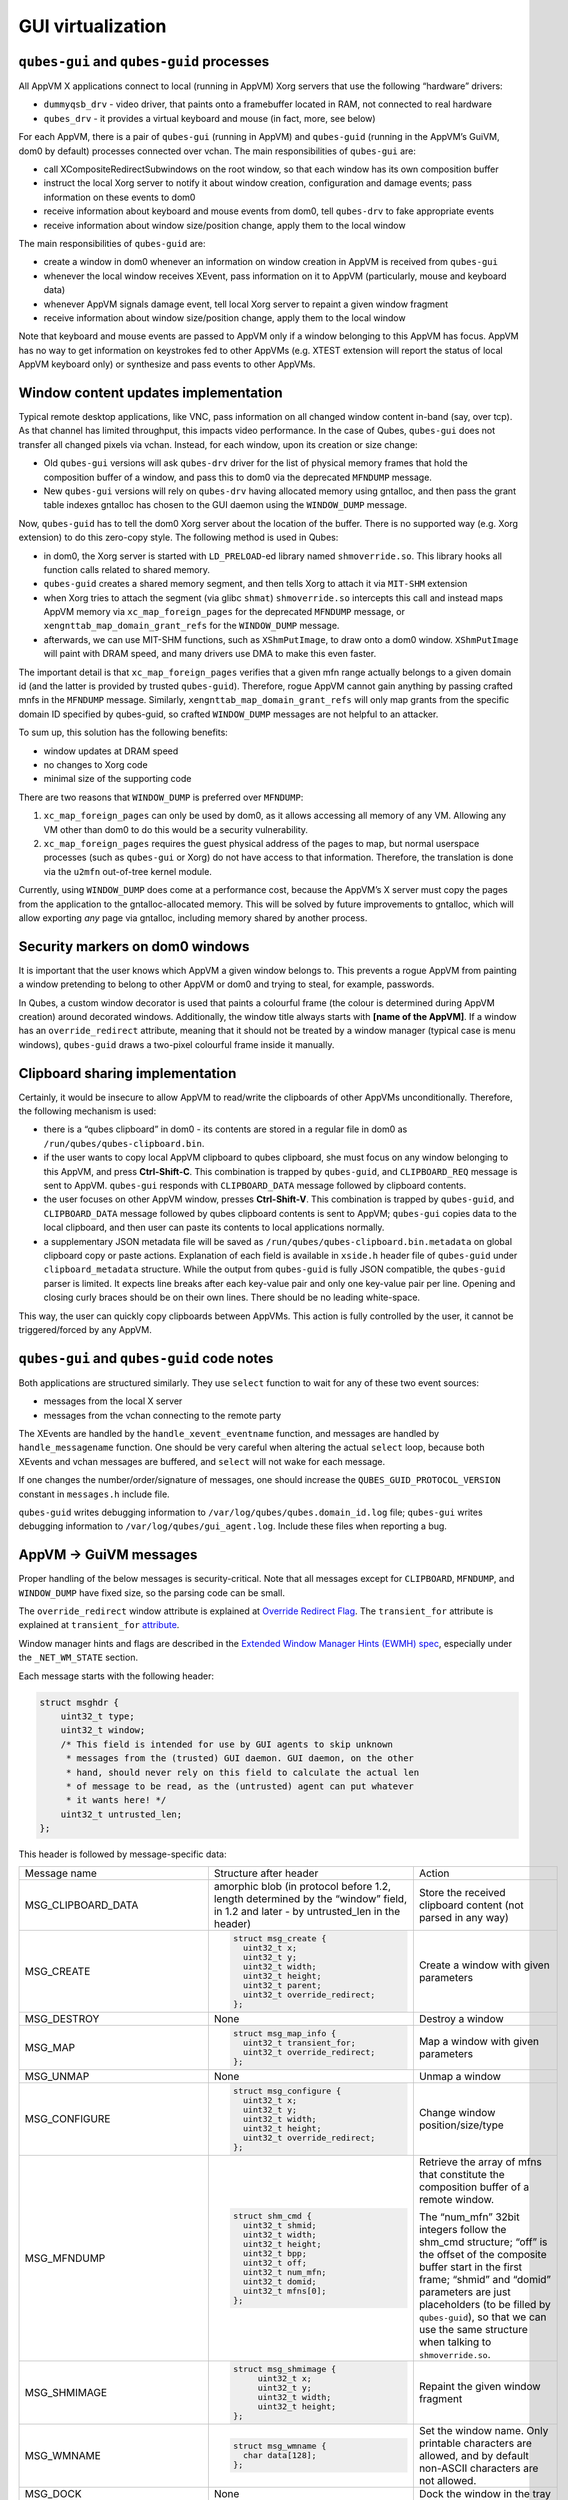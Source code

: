 ==================
GUI virtualization
==================
``qubes-gui`` and ``qubes-guid`` processes
------------------------------------------

All AppVM X applications connect to local (running in AppVM) Xorg servers that use the following “hardware” drivers:

-  ``dummyqsb_drv`` - video driver, that paints onto a framebuffer located in RAM, not connected to real hardware
-  ``qubes_drv`` - it provides a virtual keyboard and mouse (in fact, more, see below)

For each AppVM, there is a pair of ``qubes-gui`` (running in AppVM) and ``qubes-guid`` (running in the AppVM’s GuiVM, dom0 by default) processes connected over vchan. The main responsibilities of ``qubes-gui`` are:

-  call XCompositeRedirectSubwindows on the root window, so that each window has its own composition buffer
-  instruct the local Xorg server to notify it about window creation, configuration and damage events; pass information on these events to dom0
-  receive information about keyboard and mouse events from dom0, tell ``qubes-drv`` to fake appropriate events
-  receive information about window size/position change, apply them to the local window

The main responsibilities of ``qubes-guid`` are:

-  create a window in dom0 whenever an information on window creation in AppVM is received from ``qubes-gui``
-  whenever the local window receives XEvent, pass information on it to AppVM (particularly, mouse and keyboard data)
-  whenever AppVM signals damage event, tell local Xorg server to repaint a given window fragment
-  receive information about window size/position change, apply them to the local window

Note that keyboard and mouse events are passed to AppVM only if a window belonging to this AppVM has focus. AppVM has no way to get information on keystrokes fed to other AppVMs (e.g. XTEST extension will report the status of local AppVM keyboard only) or synthesize and pass events to other AppVMs.

Window content updates implementation
-------------------------------------

Typical remote desktop applications, like VNC, pass information on all changed window content in-band (say, over tcp). As that channel has limited throughput, this impacts video performance. In the case of Qubes, ``qubes-gui`` does not transfer all changed pixels via vchan. Instead, for each window, upon its creation or size change:

-  Old ``qubes-gui`` versions will ask ``qubes-drv`` driver for the list of physical memory frames that hold the composition buffer of a window, and pass this to dom0 via the deprecated ``MFNDUMP`` message.
-  New ``qubes-gui`` versions will rely on ``qubes-drv`` having allocated memory using gntalloc, and then pass the grant table indexes gntalloc has chosen to the GUI daemon using the ``WINDOW_DUMP`` message.

Now, ``qubes-guid`` has to tell the dom0 Xorg server about the location of the buffer. There is no supported way (e.g. Xorg extension) to do this zero-copy style. The following method is used in Qubes:

-  in dom0, the Xorg server is started with ``LD_PRELOAD``-ed library named ``shmoverride.so``. This library hooks all function calls related to shared memory.
-  ``qubes-guid`` creates a shared memory segment, and then tells Xorg to attach it via ``MIT-SHM`` extension
-  when Xorg tries to attach the segment (via glibc ``shmat``) ``shmoverride.so`` intercepts this call and instead maps AppVM memory via ``xc_map_foreign_pages`` for the deprecated ``MFNDUMP`` message, or ``xengnttab_map_domain_grant_refs`` for the ``WINDOW_DUMP`` message.
-  afterwards, we can use MIT-SHM functions, such as ``XShmPutImage``, to draw onto a dom0 window. ``XShmPutImage`` will paint with DRAM speed, and many drivers use DMA to make this even faster.

The important detail is that ``xc_map_foreign_pages`` verifies that a given mfn range actually belongs to a given domain id (and the latter is provided by trusted ``qubes-guid``). Therefore, rogue AppVM cannot gain anything by passing crafted mnfs in the ``MFNDUMP`` message. Similarly, ``xengnttab_map_domain_grant_refs`` will only map grants from the specific domain ID specified by qubes-guid, so crafted ``WINDOW_DUMP`` messages are not helpful to an attacker.

To sum up, this solution has the following benefits:

-  window updates at DRAM speed
-  no changes to Xorg code
-  minimal size of the supporting code

There are two reasons that ``WINDOW_DUMP`` is preferred over ``MFNDUMP``:

1. ``xc_map_foreign_pages`` can only be used by dom0, as it allows accessing all memory of any VM. Allowing any VM other than dom0 to do this would be a security vulnerability.
2. ``xc_map_foreign_pages`` requires the guest physical address of the pages to map, but normal userspace processes (such as ``qubes-gui`` or Xorg) do not have access to that information. Therefore, the translation is done via the ``u2mfn`` out-of-tree kernel module.

Currently, using ``WINDOW_DUMP`` does come at a performance cost, because the AppVM’s X server must copy the pages from the application to the gntalloc-allocated memory. This will be solved by future improvements to gntalloc, which will allow exporting *any* page via gntalloc, including memory shared by another process.

.. figure:: /attachment/doc/gui.png
   :alt: gui.png

Security markers on dom0 windows
--------------------------------

It is important that the user knows which AppVM a given window belongs to. This prevents a rogue AppVM from painting a window pretending to belong to other AppVM or dom0 and trying to steal, for example, passwords.

In Qubes, a custom window decorator is used that paints a colourful frame (the colour is determined during AppVM creation) around decorated windows. Additionally, the window title always starts with **[name of the AppVM]**. If a window has an ``override_redirect`` attribute, meaning that it should not be treated by a window manager (typical case is menu windows), ``qubes-guid`` draws a two-pixel colourful frame inside it manually.

Clipboard sharing implementation
--------------------------------

Certainly, it would be insecure to allow AppVM to read/write the clipboards of other AppVMs unconditionally. Therefore, the following mechanism is used:

-  there is a “qubes clipboard” in dom0 - its contents are stored in a regular file in dom0 as ``/run/qubes/qubes-clipboard.bin``.
-  if the user wants to copy local AppVM clipboard to qubes clipboard, she must focus on any window belonging to this AppVM, and press **Ctrl-Shift-C**. This combination is trapped by ``qubes-guid``, and ``CLIPBOARD_REQ`` message is sent to AppVM. ``qubes-gui`` responds with ``CLIPBOARD_DATA`` message followed by clipboard contents.
-  the user focuses on other AppVM window, presses **Ctrl-Shift-V**. This combination is trapped by ``qubes-guid``, and ``CLIPBOARD_DATA`` message followed by qubes clipboard contents is sent to AppVM; ``qubes-gui`` copies data to the local clipboard, and then user can paste its contents to local applications normally.
-  a supplementary JSON metadata file will be saved as ``/run/qubes/qubes-clipboard.bin.metadata`` on global clipboard copy or paste actions. Explanation of each field is available in ``xside.h`` header file of ``qubes-guid`` under ``clipboard_metadata`` structure. While the output from ``qubes-guid`` is fully JSON compatible, the ``qubes-guid`` parser is limited. It expects line breaks after each key-value pair and only one key-value pair per line. Opening and closing curly braces should be on their own lines. There should be no leading white-space.

This way, the user can quickly copy clipboards between AppVMs. This action is fully controlled by the user, it cannot be triggered/forced by any AppVM.

``qubes-gui`` and ``qubes-guid`` code notes
-------------------------------------------

Both applications are structured similarly. They use ``select`` function to wait for any of these two event sources:

-  messages from the local X server
-  messages from the vchan connecting to the remote party

The XEvents are handled by the ``handle_xevent_eventname`` function, and messages are handled by ``handle_messagename`` function. One should be very careful when altering the actual ``select`` loop, because both XEvents and vchan messages are buffered, and ``select`` will not wake for each message.

If one changes the number/order/signature of messages, one should increase the ``QUBES_GUID_PROTOCOL_VERSION`` constant in ``messages.h`` include file.

``qubes-guid`` writes debugging information to ``/var/log/qubes/qubes.domain_id.log`` file; ``qubes-gui`` writes debugging information to ``/var/log/qubes/gui_agent.log``. Include these files when reporting a bug.

AppVM -> GuiVM messages
-----------------------

Proper handling of the below messages is security-critical. Note that all messages except for ``CLIPBOARD``, ``MFNDUMP``, and ``WINDOW_DUMP`` have fixed size, so the parsing code can be small.

The ``override_redirect`` window attribute is explained at `Override Redirect Flag <https://tronche.com/gui/x/xlib/window/attributes/override-redirect.html>`__. The ``transient_for`` attribute is explained at ``transient_for`` `attribute <https://tronche.com/gui/x/icccm/sec-4.html#WM_TRANSIENT_FOR>`__.

Window manager hints and flags are described in the `Extended Window Manager Hints (EWMH) spec <https://standards.freedesktop.org/wm-spec/latest/>`__, especially under the ``_NET_WM_STATE`` section.

Each message starts with the following header:

.. code:: c

   struct msghdr {
       uint32_t type;
       uint32_t window;
       /* This field is intended for use by GUI agents to skip unknown
        * messages from the (trusted) GUI daemon. GUI daemon, on the other
        * hand, should never rely on this field to calculate the actual len
        * of message to be read, as the (untrusted) agent can put whatever
        * it wants here! */
       uint32_t untrusted_len;
   };

This header is followed by message-specific data:

.. list-table::

        * - Message name
          - Structure after header
          - Action

        * - MSG_CLIPBOARD_DATA
          - amorphic blob (in protocol before 1.2, length determined by the “window” field, in 1.2 and later - by untrusted_len in the header)
          - Store the received clipboard content (not parsed in any way)

        * - MSG_CREATE
          - .. code:: c

                   struct msg_create {
                     uint32_t x;
                     uint32_t y;
                     uint32_t width;
                     uint32_t height;
                     uint32_t parent;
                     uint32_t override_redirect;
                   };
          - Create a window with given parameters

        * - MSG_DESTROY
          - None
          - Destroy a window

        * - MSG_MAP
          - .. code:: c

                   struct msg_map_info {
                     uint32_t transient_for;
                     uint32_t override_redirect;
                   };

          - Map a window with given parameters

        * - MSG_UNMAP
          - None
          - Unmap a window

        * - MSG_CONFIGURE
          - .. code:: c

                   struct msg_configure {
                     uint32_t x;
                     uint32_t y;
                     uint32_t width;
                     uint32_t height;
                     uint32_t override_redirect;
                   };

          - Change window position/size/type

        * - MSG_MFNDUMP
          - .. code:: c

                   struct shm_cmd {
                     uint32_t shmid;
                     uint32_t width;
                     uint32_t height;
                     uint32_t bpp;
                     uint32_t off;
                     uint32_t num_mfn;
                     uint32_t domid;
                     uint32_t mfns[0];
                   };

          - Retrieve the array of mfns that constitute the composition buffer of a remote window.

            The “num_mfn” 32bit integers follow the shm_cmd structure; “off” is the offset of the composite buffer start in the first frame; “shmid” and “domid” parameters are just placeholders (to be filled by ``qubes-guid``), so that we can use the same structure when talking to ``shmoverride.so``.

        * - MSG_SHMIMAGE
          - .. code:: c

                   struct msg_shmimage {
                        uint32_t x;
                        uint32_t y;
                        uint32_t width;
                        uint32_t height;
                   };

          - Repaint the given window fragment

        * - MSG_WMNAME
          - .. code:: c

                   struct msg_wmname {
                     char data[128];
                   };

          - Set the window name. Only printable characters are allowed, and by default non-ASCII characters are not allowed.

        * - MSG_DOCK
          - None
          - Dock the window in the tray

        * - MSG_WINDOW_HINTS
          - .. code:: c

                   struct msg_window_hints {
                        uint32_t flags;
                        uint32_t min_width;
                        uint32_t min_height;
                        uint32_t max_width;
                        uint32_t max_height;
                        uint32_t width_inc;
                        uint32_t height_inc;
                        uint32_t base_width;
                        uint32_t base_height;
                   };

          - Size hints for window manager

        * - MSG_WINDOW_FLAGS
          - .. code:: c

                   struct msg_window_flags {
                        uint32_t flags_set;
                        uint32_t flags_unset;
                   };

          - Change window state request; fields contains bitmask which flags request to be set and which unset

        * - MSG_CURSOR
          - .. code:: c

                   struct msg_cursor {
                        uint32_t cursor;
                   };

          - Update cursor pointer for a window. Supported cursor IDs are default cursor (0) and `X Font cursors <https://tronche.com/gui/x/xlib/appendix/b/>`__ (with 0x100 bit set).

        * - MSG_WMCLASS
          - .. code:: c

                   struct msg_wmclass {
                       char res_class[64];
                       char res_name[64];
                   };

          - Set the WM_CLASS property of a window.

        * - MSG_WINDOW_DUMP
          - .. code:: c

                   struct msg_window_dump_hdr {
                       uint32_t type;
                       uint32_t width;
                       uint32_t height;
                       uint32_t bpp;
                   };

          - Header for shared memory dump command of type hdr.type. Currently only ``WINDOW_DUMP_TYPE_GRANT_REFS``  (0) is supported.
        * -     WINDOW_DUMP_TYPE_GRANT_REFS
          -     .. code:: c

                    struct msg_window_dump_grant_refs {
                        uint32_t refs[0];
                    };


          -     Grant references that should be mapped into the compositing buffer.




GuiVM -> AppVM messages
-----------------------

Proper handling of the below messages is NOT security-critical.

Each message starts with the following header

.. code:: c

   struct msghdr {
           uint32_t type;
           uint32_t window;
   };

The header is followed by message-specific data:

.. list-table::

        * - Message name
          - Structure after header
          - Action

        * - MSG_KEYPRESS
          - .. code:: c

                   struct msg_keypress {
                     uint32_t type;
                     uint32_t x;
                     uint32_t y;
                     uint32_t state;
                     uint32_t keycode;
                   };

          - Tell ``qubes_drv`` driver to generate a keypress

        * - MSG_BUTTON
          - .. code:: c
                   struct msg_button {
                     uint32_t type;
                     uint32_t x;
                     uint32_t y;
                     uint32_t state;
                     uint32_t button;
                   };

          - Tell   ``qubes_drv``  driver to generate mouseclick

        * - MSG_MOTION
          - .. code:: c

                   struct msg_motion {
                     uint32_t x;
                     uint32_t y;
                     uint32_t state;
                     uint32_t is_hint;
                   };

          - Tell  ``qubes_drv``  driver to generate motion event
        * - MSG_CONFIGURE
          - .. code:: c

                   struct msg_configure {
                     uint32_t x;
                     uint32_t y;
                     uint32_t width;
                     uint32_t height;
                     uint32_t override_redirect;
                   };

          - Change window position/size/type

        * - MSG_MAP
          - .. code:: c

                   struct msg_map_info {
                     uint32_t transient_for;
                     uint32_t override_redirect;
                   };

          - Map a window with given parameters

        * - MSG_CLOSE
          - None
          - send wmDeleteMessage to the window

        * - MSG_CROSSING
          - .. code:: c

                   struct msg_crossing {
                     uint32_t type;
                     uint32_t x;
                     uint32_t y;
                     uint32_t state;
                     uint32_t mode;
                     uint32_t detail;
                     uint32_t focus;
                   };

          - Notify window about enter/leave event

        * - MSG_FOCUS

          - .. code:: c

              struct msg_focus {
                uint32_t type;
                uint32_t mode;
                uint32_t detail;
              };

          - Raise a window, XSetInputFocus

        * - MSG_CLIPBOARD_REQ
          - None
          - Retrieve the local clipboard, pass contents to gui-daemon

        * - MSG_CLIPBOARD_DATA
          - amorphic blob
          - Insert the received data into local clipboard

        * - MSG_EXECUTE
          - Obsolete
          - Obsolete, unused

        * - MSG_KEYMAP_NOTIFY
          - unsigned char remote_keys[32];
          - Synchronize the keyboard state (key pressed/released) with dom0

        * - MSG_WINDOW_FLAGS
          - .. code:: c

              struct msg_window_flags {
                uint32_t flags_set;
                uint32_t flags_unset;
              };

          - Window state change confirmation

``KEYPRESS``, ``BUTTON``, ``MOTION``, ``FOCUS`` messages pass information extracted from dom0 XEvent; see appropriate event documentation.
